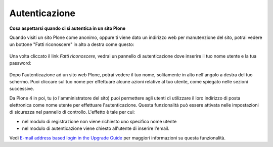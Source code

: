 Autenticazione
===================

**Cosa aspettarsi quando ci si autentica in un sito Plone**

Quando visiti un sito Plone come anonimo, oppure ti viene dato un 
indirizzo web per manutenzione del sito, potrai vedere un bottone 
"Fatti riconoscere" in alto a destra come questo:

.. figure:: ../_static/log-in.png
   :align: center
   :alt: bottone di login


Una volta cliccato il link *Fatti riconoscere*, vedrai un pannello di
autenticazione dove inserire il tuo nome utente e la tua password:

.. figure:: ../_static/loginform.png
   :align: center
   :alt: modulo di login

Dopo l'autenticazione ad un sito web Plone, potrai vedere il tuo nome, 
solitamente in alto nell'angolo a destra del tuo schermo.
Puoi cliccare sul tuo nome per effettuare alcune azioni relative al tuo
utente, come spiegato nelle sezioni successive.

Da Plone 4 in poi, tu (o l'amministratore del sito) puoi permettere agli
utenti di utilizzare il loro indirizzo di posta elettronica come nome utente
per effettuare l'autenticazione.
Questa funzionalità può essere attivata nelle impostazioni di sicurezza nel
pannello di controllo. L'effetto è tale per cui:

* nel modulo di registrazione non viene richiesto uno specifico nome utente
* nel modulo di autenticazione viene chiesto all'utente di inserire l'email. 

Vedi `E-mail address based login in the Upgrade
Guide <http://plone.org/documentation/manual/upgrade-guide/version/upgrading-plone-3-x-to-4.0/e-mail-address-based-login>`_ per maggiori informazioni su questa funzionalità.
